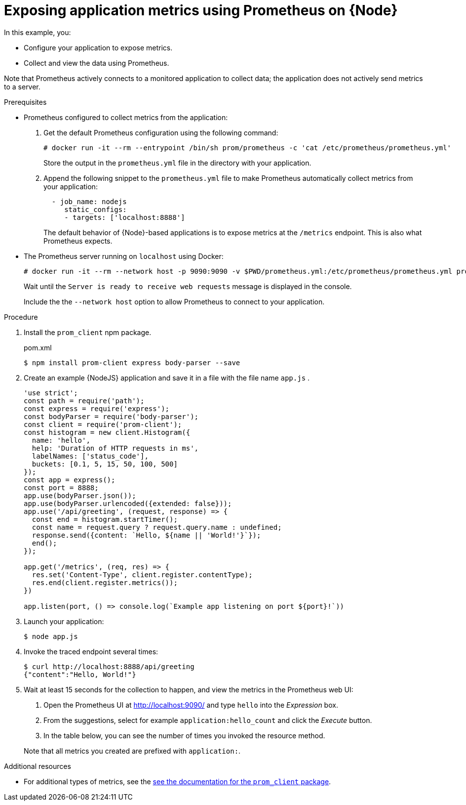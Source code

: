 
[id='exposing-application-metrics-using-prometheus-on-node-js']
= Exposing application metrics using Prometheus on {Node}

In this example, you:

* Configure your application to expose metrics.
* Collect and view the data using Prometheus.

Note that Prometheus actively connects to a monitored application to collect data; the application does not actively send metrics to a server.

.Prerequisites

* Prometheus configured to collect metrics from the application:
+
--
. Get the default Prometheus configuration using the following command:
+
[source,bash,opts="nowrap"]
----
# docker run -it --rm --entrypoint /bin/sh prom/prometheus -c 'cat /etc/prometheus/prometheus.yml'
----
+
Store the output in the `prometheus.yml` file in the directory with your application.

. Append the following snippet to the `prometheus.yml` file to make Prometheus automatically collect metrics from your application:
+
[source,yaml]
----
  - job_name: nodejs
     static_configs:
     - targets: ['localhost:8888']
----
+
The default behavior of {Node}-based applications is to expose metrics at the `/metrics` endpoint.
This is also what Prometheus expects.
--

* The Prometheus server running on `localhost` using Docker:
+
--
[source,bash,opts="nowrap"]
----
# docker run -it --rm --network host -p 9090:9090 -v $PWD/prometheus.yml:/etc/prometheus/prometheus.yml prom/prometheus
----

Wait until the `Server is ready to receive web requests` message is displayed in the console.

Include the the `--network host` option to allow Prometheus to connect to your application.
--

.Procedure

. Install the `prom_client` npm package.
+
.pom.xml
[source,bash]
----
$ npm install prom-client express body-parser --save
----

. Create an example {NodeJS} application and save it in a file with the file name `app.js` .
+
--
[source,javascript]
----
'use strict';
const path = require('path');
const express = require('express');
const bodyParser = require('body-parser');
const client = require('prom-client');
const histogram = new client.Histogram({
  name: 'hello',
  help: 'Duration of HTTP requests in ms',
  labelNames: ['status_code'],
  buckets: [0.1, 5, 15, 50, 100, 500]
});
const app = express();
const port = 8888;
app.use(bodyParser.json());
app.use(bodyParser.urlencoded({extended: false}));
app.use('/api/greeting', (request, response) => {
  const end = histogram.startTimer();
  const name = request.query ? request.query.name : undefined;
  response.send({content: `Hello, ${name || 'World!'}`});
  end();
});

app.get('/metrics', (req, res) => {
  res.set('Content-Type', client.register.contentType);
  res.end(client.register.metrics());
})

app.listen(port, () => console.log(`Example app listening on port ${port}!`))

----
--

. Launch your application:
+
[source,bash,opts="nowrap"]
----
$ node app.js
----

. Invoke the traced endpoint several times:
+
[source,bash,opts="nowrap"]
----
$ curl http://localhost:8888/api/greeting
{"content":"Hello, World!"}
----

. Wait at least 15 seconds for the collection to happen, and view the metrics in the Prometheus web UI:
+
--
. Open the Prometheus UI at link:http://localhost:9090/[http://localhost:9090/^] and type `hello` into the _Expression_ box.
. From the suggestions, select for example `application:hello_count` and click the _Execute_ button.
. In the table below, you can see the number of times you invoked the resource method.
// this metric seems to be unavailable for the node app.
//. Alternatively, select `application:hello_time_mean_seconds` to see the mean time of all the invocations.

//all user-defined metrics should have this
Note that all metrics you created are prefixed with `application:`.
--

.Additional resources

* For additional types of metrics, see the link:https://github.com/siimon/prom-client#api[see the documentation for the `prom_client` package^].
